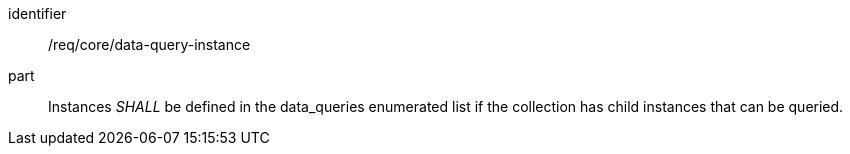 [[req_core_data-query-instance]]

[requirement]
====
[%metadata]
identifier:: /req/core/data-query-instance
part:: Instances _SHALL_ be defined in the data_queries enumerated list if the collection has child instances that can be queried.

====